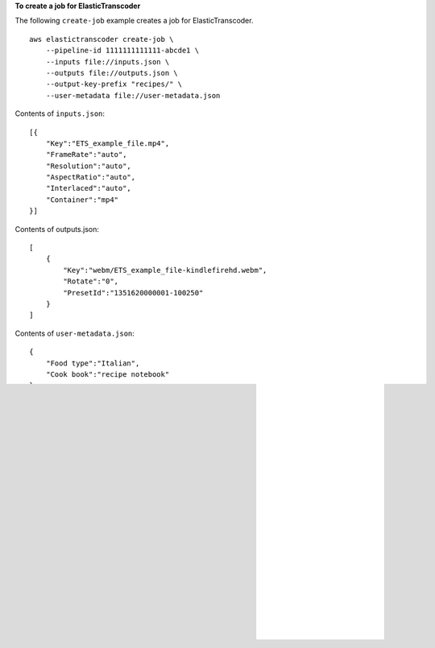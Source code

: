**To create a job for ElasticTranscoder**

The following ``create-job`` example creates a job for ElasticTranscoder. ::

    aws elastictranscoder create-job \
        --pipeline-id 1111111111111-abcde1 \
        --inputs file://inputs.json \
        --outputs file://outputs.json \
        --output-key-prefix "recipes/" \
        --user-metadata file://user-metadata.json  

Contents of ``inputs.json``::

    [{
        "Key":"ETS_example_file.mp4",
        "FrameRate":"auto",
        "Resolution":"auto",
        "AspectRatio":"auto",
        "Interlaced":"auto",
        "Container":"mp4"
    }]
   
Contents of outputs.json::

    [
        {
            "Key":"webm/ETS_example_file-kindlefirehd.webm",
            "Rotate":"0",
            "PresetId":"1351620000001-100250"
        }
    ]

Contents of ``user-metadata.json``::

    {
        "Food type":"Italian",
        "Cook book":"recipe notebook"
    }

Output::

    {
        "Job": {
            "Status": "Submitted",
            "Inputs": [
                {
                    "Container": "mp4",
                    "FrameRate": "auto",
                    "Key": "ETS_example_file.mp4",
                    "AspectRatio": "auto",
                    "Resolution": "auto",
                    "Interlaced": "auto"
                }
            ],
            "Playlists": [],
            "Outputs": [
                {
                    "Status": "Submitted",
                    "Rotate": "0",
                    "PresetId": "1351620000001-100250",
                    "Watermarks": [],
                    "Key": "webm/ETS_example_file-kindlefirehd.webm",
                    "Id": "1"
                }
            ],
            "PipelineId": "3333333333333-abcde3",
            "OutputKeyPrefix": "recipes/",
            "UserMetadata": {
                "Cook book": "recipe notebook",
                "Food type": "Italian"
            },
            "Output": {
                "Status": "Submitted",
                "Rotate": "0",
                "PresetId": "1351620000001-100250",
                "Watermarks": [],
                "Key": "webm/ETS_example_file-kindlefirehd.webm",
                "Id": "1"
            },
            "Timing": {
                "SubmitTimeMillis": 1533838012298
            },
            "Input": {
                "Container": "mp4",
                "FrameRate": "auto",
                "Key": "ETS_example_file.mp4",
                "AspectRatio": "auto",
                "Resolution": "auto",
                "Interlaced": "auto"
            },
            "Id": "1533838012294-example",
            "Arn": "arn:aws:elastictranscoder:us-west-2:123456789012:job/1533838012294-example"
        }
    }
